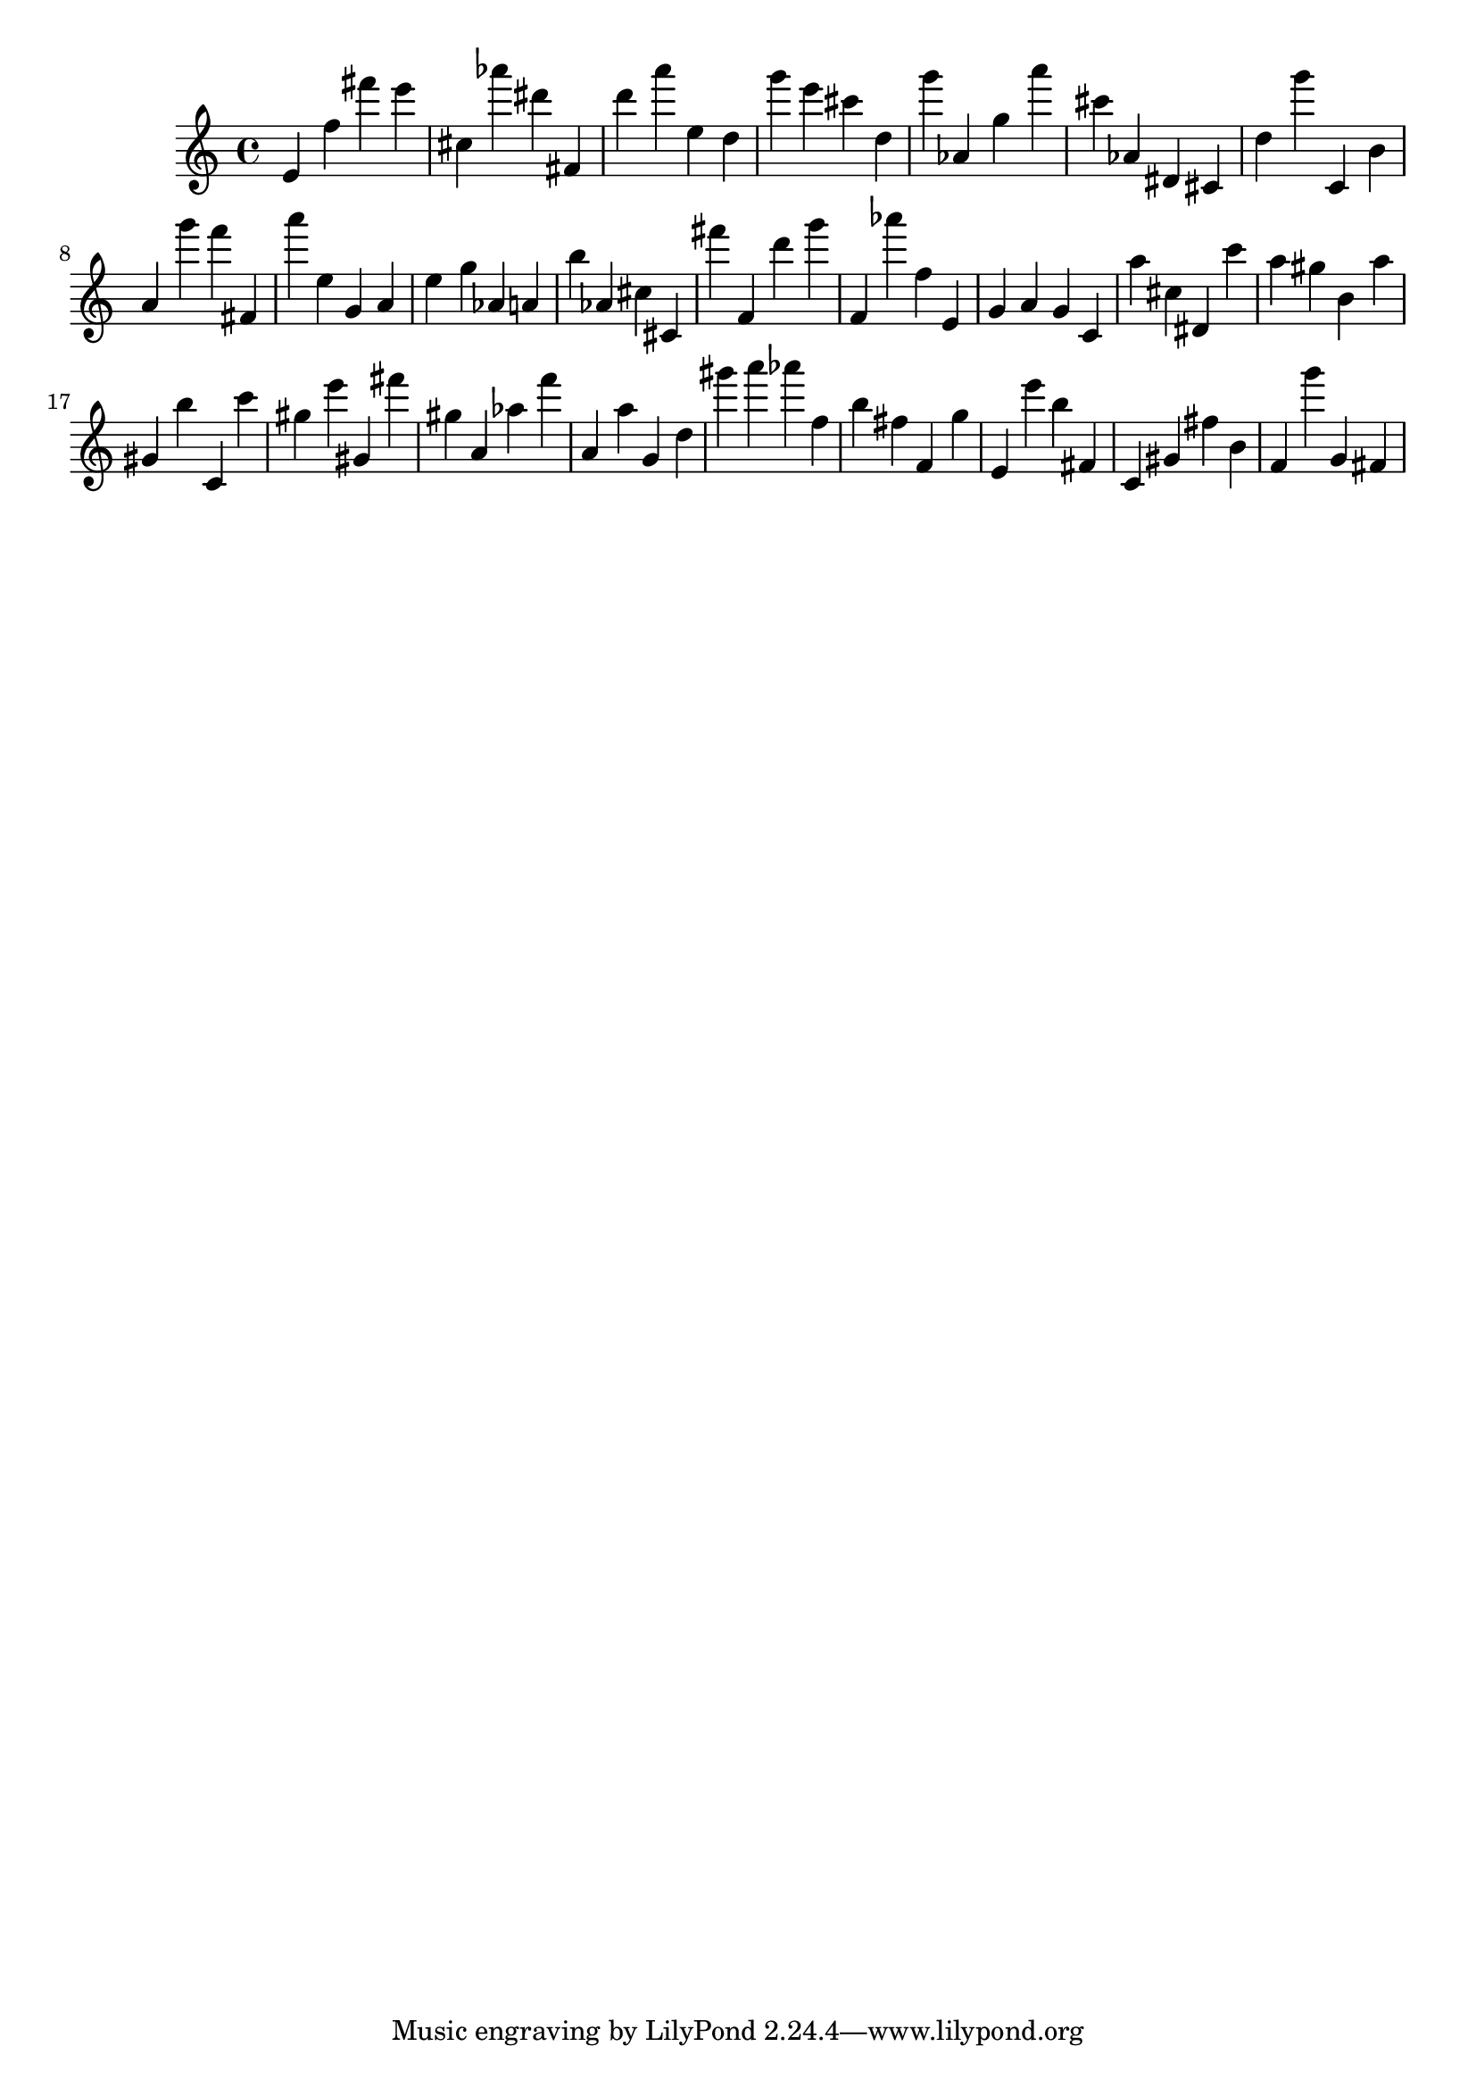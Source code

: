 \version "2.18.2"
\score {

{
\clef treble
e' f'' fis''' e''' cis'' as''' dis''' fis' d''' a''' e'' d'' g''' e''' cis''' d'' g''' as' g'' a''' cis''' as' dis' cis' d'' g''' c' b' a' g''' f''' fis' a''' e'' g' a' e'' g'' as' a' b'' as' cis'' cis' fis''' f' d''' g''' f' as''' f'' e' g' a' g' c' a'' cis'' dis' c''' a'' gis'' b' a'' gis' b'' c' c''' gis'' e''' gis' fis''' gis'' a' as'' f''' a' a'' g' d'' gis''' a''' as''' f'' b'' fis'' f' g'' e' e''' b'' fis' c' gis' fis'' b' f' g''' g' fis' 
}

 \midi { }
 \layout { }
}